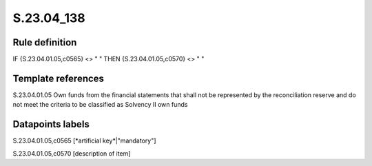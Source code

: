 ===========
S.23.04_138
===========

Rule definition
---------------

IF {S.23.04.01.05,c0565} <> " " THEN {S.23.04.01.05,c0570} <> " "


Template references
-------------------

S.23.04.01.05 Own funds from the financial statements that shall not be represented by the reconciliation reserve and do not meet the criteria to be classified as Solvency II own funds


Datapoints labels
-----------------

S.23.04.01.05,c0565 [*artificial key*|"mandatory"]

S.23.04.01.05,c0570 [description of item]




